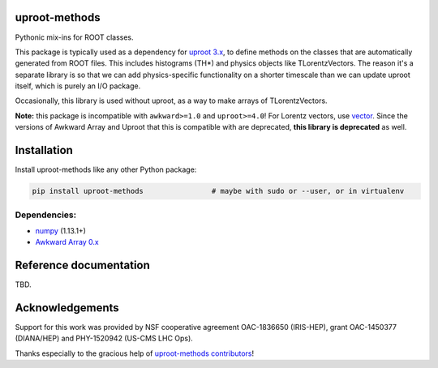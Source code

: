uproot-methods
==============

.. inclusion-marker-1-do-not-remove

Pythonic mix-ins for ROOT classes.

.. inclusion-marker-1-5-do-not-remove

This package is typically used as a dependency for `uproot 3.x <https://github.com/scikit-hep/uproot3>`__, to define methods on the classes that are automatically generated from ROOT files. This includes histograms (TH*) and physics objects like TLorentzVectors. The reason it's a separate library is so that we can add physics-specific functionality on a shorter timescale than we can update uproot itself, which is purely an I/O package.

Occasionally, this library is used without uproot, as a way to make arrays of TLorentzVectors.

**Note:** this package is incompatible with ``awkward>=1.0`` and ``uproot>=4.0``! For Lorentz vectors, use `vector <https://github.com/scikit-hep/vector>`__. Since the versions of Awkward Array and Uproot that this is compatible with are deprecated, **this library is deprecated** as well.

.. inclusion-marker-2-do-not-remove

Installation
============

Install uproot-methods like any other Python package:

.. code-block:: bash

    pip install uproot-methods                # maybe with sudo or --user, or in virtualenv

Dependencies:
-------------

- `numpy <https://scipy.org/install.html>`__ (1.13.1+)
- `Awkward Array 0.x <https://github.com/scikit-hep/awkward-0.x>`__

.. inclusion-marker-3-do-not-remove

Reference documentation
=======================

TBD.

Acknowledgements
================

Support for this work was provided by NSF cooperative agreement OAC-1836650 (IRIS-HEP), grant OAC-1450377 (DIANA/HEP) and PHY-1520942 (US-CMS LHC Ops).

Thanks especially to the gracious help of `uproot-methods contributors <https://github.com/scikit-hep/uproot-methods/graphs/contributors>`__!
